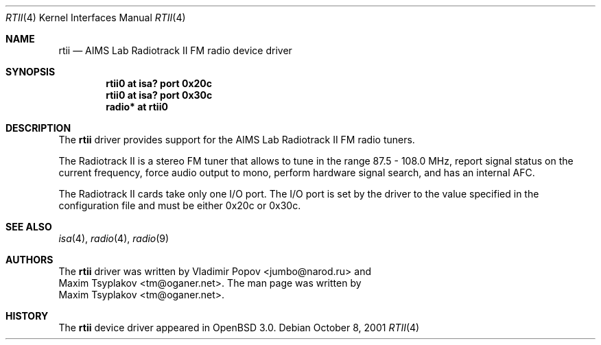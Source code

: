 .\"	$OpenBSD: rtii.4,v 1.2 2001/12/05 11:27:44 mickey Exp $
.\"	$RuOBSD: rtii.4,v 1.3 2001/10/26 05:38:44 form Exp $
.\"
.\" Copyright (c) 2001 Vladimir Popov <jumbo@narod.ru>
.\" All rights reserved.
.\"
.\" Redistribution and use in source and binary forms, with or without
.\" modification, are permitted provided that the following conditions
.\" are met:
.\" 1. Redistributions of source code must retain the above copyright
.\"    notice, this list of conditions and the following disclaimer.
.\" 2. Redistributions in binary form must reproduce the above copyright
.\"    notice, this list of conditions and the following disclaimer in the
.\"    documentation and/or other materials provided with the distribution.
.\"
.\" THIS SOFTWARE IS PROVIDED BY THE AUTHOR ``AS IS'' AND ANY EXPRESS OR
.\" IMPLIED WARRANTIES, INCLUDING, BUT NOT LIMITED TO, THE IMPLIED WARRANTIES
.\" OF MERCHANTABILITY AND FITNESS FOR A PARTICULAR PURPOSE ARE DISCLAIMED.
.\" IN NO EVENT SHALL THE AUTHOR BE LIABLE FOR ANY DIRECT, INDIRECT,
.\" INCIDENTAL, SPECIAL, EXEMPLARY, OR CONSEQUENTIAL DAMAGES (INCLUDING,
.\" BUT NOT LIMITED TO, PROCUREMENT OF SUBSTITUTE GOODS OR SERVICES; LOSS OF
.\" USE, DATA, OR PROFITS; OR BUSINESS INTERRUPTION) HOWEVER CAUSED AND ON
.\" ANY THEORY OF LIABILITY, WHETHER IN CONTRACT, STRICT LIABILITY, OR TORT
.\" (INCLUDING NEGLIGENCE OR OTHERWISE) ARISING IN ANY WAY OUT OF THE USE OF
.\" THIS SOFTWARE, EVEN IF ADVISED OF THE POSSIBILITY OF SUCH DAMAGE.
.\"
.Dd October 8, 2001
.Dt RTII 4
.Os
.Sh NAME
.Nm rtii
.Nd AIMS Lab Radiotrack II FM radio device driver
.Sh SYNOPSIS
.Cd "rtii0   at isa? port 0x20c"
.Cd "rtii0   at isa? port 0x30c"
.Cd "radio* at rtii0"
.Sh DESCRIPTION
The
.Nm
driver provides support for the AIMS Lab Radiotrack II FM radio tuners.
.Pp
The Radiotrack II is a stereo FM tuner that allows to tune in the range
87.5 - 108.0 MHz, report signal status on the current frequency, force
audio output to mono, perform hardware signal search, and has an internal
AFC.
.Pp
The Radiotrack II cards take only one I/O port.
The I/O port is set by the driver to the value specified in the configuration
file and must be either 0x20c or 0x30c.
.Sh SEE ALSO
.Xr isa 4 ,
.Xr radio 4 ,
.Xr radio 9
.Sh AUTHORS
The
.Nm
driver was written by
.An Vladimir Popov Aq jumbo@narod.ru
and
.An Maxim Tsyplakov Aq tm@oganer.net .
The man page was written by
.An Maxim Tsyplakov Aq tm@oganer.net .
.Sh HISTORY
The
.Nm
device driver appeared in
.Ox 3.0 .
